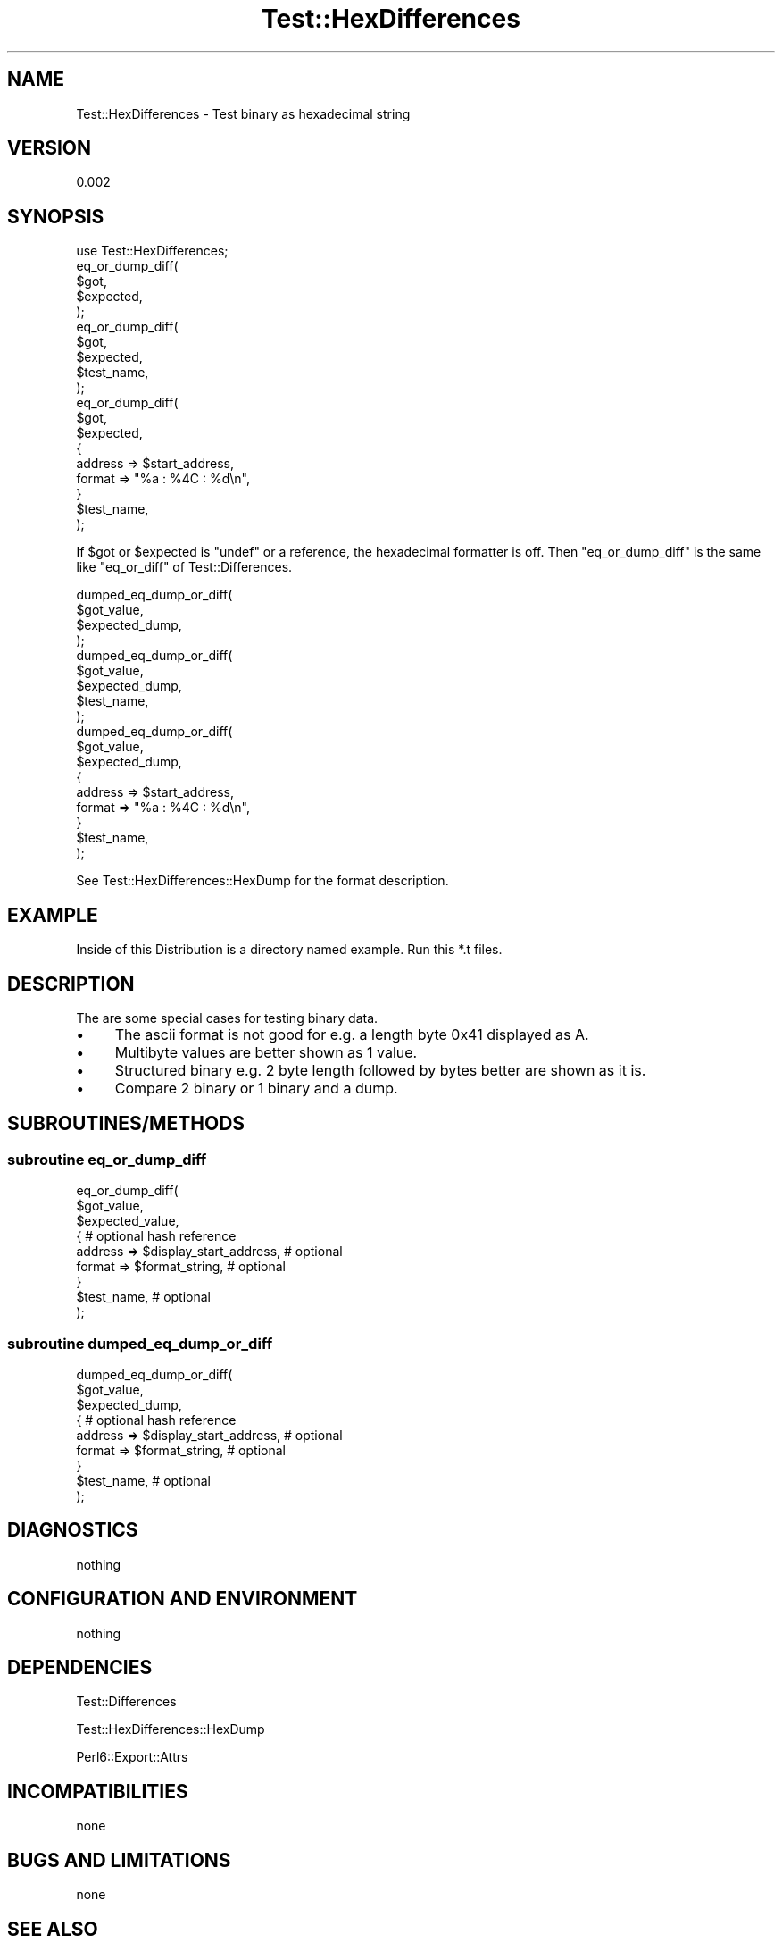 .\" Automatically generated by Pod::Man 2.25 (Pod::Simple 3.19)
.\"
.\" Standard preamble:
.\" ========================================================================
.de Sp \" Vertical space (when we can't use .PP)
.if t .sp .5v
.if n .sp
..
.de Vb \" Begin verbatim text
.ft CW
.nf
.ne \\$1
..
.de Ve \" End verbatim text
.ft R
.fi
..
.\" Set up some character translations and predefined strings.  \*(-- will
.\" give an unbreakable dash, \*(PI will give pi, \*(L" will give a left
.\" double quote, and \*(R" will give a right double quote.  \*(C+ will
.\" give a nicer C++.  Capital omega is used to do unbreakable dashes and
.\" therefore won't be available.  \*(C` and \*(C' expand to `' in nroff,
.\" nothing in troff, for use with C<>.
.tr \(*W-
.ds C+ C\v'-.1v'\h'-1p'\s-2+\h'-1p'+\s0\v'.1v'\h'-1p'
.ie n \{\
.    ds -- \(*W-
.    ds PI pi
.    if (\n(.H=4u)&(1m=24u) .ds -- \(*W\h'-12u'\(*W\h'-12u'-\" diablo 10 pitch
.    if (\n(.H=4u)&(1m=20u) .ds -- \(*W\h'-12u'\(*W\h'-8u'-\"  diablo 12 pitch
.    ds L" ""
.    ds R" ""
.    ds C` ""
.    ds C' ""
'br\}
.el\{\
.    ds -- \|\(em\|
.    ds PI \(*p
.    ds L" ``
.    ds R" ''
'br\}
.\"
.\" Escape single quotes in literal strings from groff's Unicode transform.
.ie \n(.g .ds Aq \(aq
.el       .ds Aq '
.\"
.\" If the F register is turned on, we'll generate index entries on stderr for
.\" titles (.TH), headers (.SH), subsections (.SS), items (.Ip), and index
.\" entries marked with X<> in POD.  Of course, you'll have to process the
.\" output yourself in some meaningful fashion.
.ie \nF \{\
.    de IX
.    tm Index:\\$1\t\\n%\t"\\$2"
..
.    nr % 0
.    rr F
.\}
.el \{\
.    de IX
..
.\}
.\"
.\" Accent mark definitions (@(#)ms.acc 1.5 88/02/08 SMI; from UCB 4.2).
.\" Fear.  Run.  Save yourself.  No user-serviceable parts.
.    \" fudge factors for nroff and troff
.if n \{\
.    ds #H 0
.    ds #V .8m
.    ds #F .3m
.    ds #[ \f1
.    ds #] \fP
.\}
.if t \{\
.    ds #H ((1u-(\\\\n(.fu%2u))*.13m)
.    ds #V .6m
.    ds #F 0
.    ds #[ \&
.    ds #] \&
.\}
.    \" simple accents for nroff and troff
.if n \{\
.    ds ' \&
.    ds ` \&
.    ds ^ \&
.    ds , \&
.    ds ~ ~
.    ds /
.\}
.if t \{\
.    ds ' \\k:\h'-(\\n(.wu*8/10-\*(#H)'\'\h"|\\n:u"
.    ds ` \\k:\h'-(\\n(.wu*8/10-\*(#H)'\`\h'|\\n:u'
.    ds ^ \\k:\h'-(\\n(.wu*10/11-\*(#H)'^\h'|\\n:u'
.    ds , \\k:\h'-(\\n(.wu*8/10)',\h'|\\n:u'
.    ds ~ \\k:\h'-(\\n(.wu-\*(#H-.1m)'~\h'|\\n:u'
.    ds / \\k:\h'-(\\n(.wu*8/10-\*(#H)'\z\(sl\h'|\\n:u'
.\}
.    \" troff and (daisy-wheel) nroff accents
.ds : \\k:\h'-(\\n(.wu*8/10-\*(#H+.1m+\*(#F)'\v'-\*(#V'\z.\h'.2m+\*(#F'.\h'|\\n:u'\v'\*(#V'
.ds 8 \h'\*(#H'\(*b\h'-\*(#H'
.ds o \\k:\h'-(\\n(.wu+\w'\(de'u-\*(#H)/2u'\v'-.3n'\*(#[\z\(de\v'.3n'\h'|\\n:u'\*(#]
.ds d- \h'\*(#H'\(pd\h'-\w'~'u'\v'-.25m'\f2\(hy\fP\v'.25m'\h'-\*(#H'
.ds D- D\\k:\h'-\w'D'u'\v'-.11m'\z\(hy\v'.11m'\h'|\\n:u'
.ds th \*(#[\v'.3m'\s+1I\s-1\v'-.3m'\h'-(\w'I'u*2/3)'\s-1o\s+1\*(#]
.ds Th \*(#[\s+2I\s-2\h'-\w'I'u*3/5'\v'-.3m'o\v'.3m'\*(#]
.ds ae a\h'-(\w'a'u*4/10)'e
.ds Ae A\h'-(\w'A'u*4/10)'E
.    \" corrections for vroff
.if v .ds ~ \\k:\h'-(\\n(.wu*9/10-\*(#H)'\s-2\u~\d\s+2\h'|\\n:u'
.if v .ds ^ \\k:\h'-(\\n(.wu*10/11-\*(#H)'\v'-.4m'^\v'.4m'\h'|\\n:u'
.    \" for low resolution devices (crt and lpr)
.if \n(.H>23 .if \n(.V>19 \
\{\
.    ds : e
.    ds 8 ss
.    ds o a
.    ds d- d\h'-1'\(ga
.    ds D- D\h'-1'\(hy
.    ds th \o'bp'
.    ds Th \o'LP'
.    ds ae ae
.    ds Ae AE
.\}
.rm #[ #] #H #V #F C
.\" ========================================================================
.\"
.IX Title "Test::HexDifferences 3"
.TH Test::HexDifferences 3 "2012-01-15" "perl v5.14.1" "User Contributed Perl Documentation"
.\" For nroff, turn off justification.  Always turn off hyphenation; it makes
.\" way too many mistakes in technical documents.
.if n .ad l
.nh
.SH "NAME"
Test::HexDifferences \- Test binary as hexadecimal string
.SH "VERSION"
.IX Header "VERSION"
0.002
.SH "SYNOPSIS"
.IX Header "SYNOPSIS"
.Vb 1
\&    use Test::HexDifferences;
\&
\&    eq_or_dump_diff(
\&        $got,
\&        $expected,
\&    );
\&
\&    eq_or_dump_diff(
\&        $got,
\&        $expected,
\&        $test_name,
\&    );
\&
\&    eq_or_dump_diff(
\&        $got,
\&        $expected,
\&        {
\&            address => $start_address,
\&            format  => "%a : %4C : %d\en",
\&        }
\&        $test_name,
\&    );
.Ve
.PP
If \f(CW$got\fR or \f(CW$expected\fR is \f(CW\*(C`undef\*(C'\fR or a reference,
the hexadecimal formatter is off.
Then \f(CW\*(C`eq_or_dump_diff\*(C'\fR is the same like \f(CW\*(C`eq_or_diff\*(C'\fR of
Test::Differences.
.PP
.Vb 4
\&    dumped_eq_dump_or_diff(
\&        $got_value,
\&        $expected_dump,
\&    );
\&
\&    dumped_eq_dump_or_diff(
\&        $got_value,
\&        $expected_dump,
\&        $test_name,
\&    );
\&
\&    dumped_eq_dump_or_diff(
\&        $got_value,
\&        $expected_dump,
\&        {
\&            address => $start_address,
\&            format  => "%a : %4C : %d\en",
\&        }
\&        $test_name,
\&    );
.Ve
.PP
See Test::HexDifferences::HexDump
for the format description.
.SH "EXAMPLE"
.IX Header "EXAMPLE"
Inside of this Distribution is a directory named example.
Run this *.t files.
.SH "DESCRIPTION"
.IX Header "DESCRIPTION"
The are some special cases for testing binary data.
.IP "\(bu" 4
The ascii format is not good for e.g. a length byte 0x41 displayed as A.
.IP "\(bu" 4
Multibyte values are better shown as 1 value.
.IP "\(bu" 4
Structured binary e.g. 2 byte length followed by bytes better are shown as it is.
.IP "\(bu" 4
Compare 2 binary or 1 binary and a dump.
.SH "SUBROUTINES/METHODS"
.IX Header "SUBROUTINES/METHODS"
.SS "subroutine eq_or_dump_diff"
.IX Subsection "subroutine eq_or_dump_diff"
.Vb 9
\&    eq_or_dump_diff(
\&        $got_value,
\&        $expected_value,
\&        {                                      # optional hash reference
\&            address => $display_start_address, # optional
\&            format  => $format_string,         # optional
\&        }
\&        $test_name,                            # optional
\&    );
.Ve
.SS "subroutine dumped_eq_dump_or_diff"
.IX Subsection "subroutine dumped_eq_dump_or_diff"
.Vb 9
\&    dumped_eq_dump_or_diff(
\&        $got_value,
\&        $expected_dump,
\&        {                                      # optional hash reference
\&            address => $display_start_address, # optional
\&            format  => $format_string,         # optional
\&        }
\&        $test_name,                            # optional
\&    );
.Ve
.SH "DIAGNOSTICS"
.IX Header "DIAGNOSTICS"
nothing
.SH "CONFIGURATION AND ENVIRONMENT"
.IX Header "CONFIGURATION AND ENVIRONMENT"
nothing
.SH "DEPENDENCIES"
.IX Header "DEPENDENCIES"
Test::Differences
.PP
Test::HexDifferences::HexDump
.PP
Perl6::Export::Attrs
.SH "INCOMPATIBILITIES"
.IX Header "INCOMPATIBILITIES"
none
.SH "BUGS AND LIMITATIONS"
.IX Header "BUGS AND LIMITATIONS"
none
.SH "SEE ALSO"
.IX Header "SEE ALSO"
Test::Differences
.PP
Test::HexDifferences::HexDump
.SH "AUTHOR"
.IX Header "AUTHOR"
Steffen Winkler
.SH "LICENSE AND COPYRIGHT"
.IX Header "LICENSE AND COPYRIGHT"
Copyright (c) 2012,
Steffen Winkler
\&\f(CW\*(C`<steffenw at cpan.org>\*(C'\fR.
All rights reserved.
.PP
This module is free software;
you can redistribute it and/or modify it
under the same terms as Perl itself.
